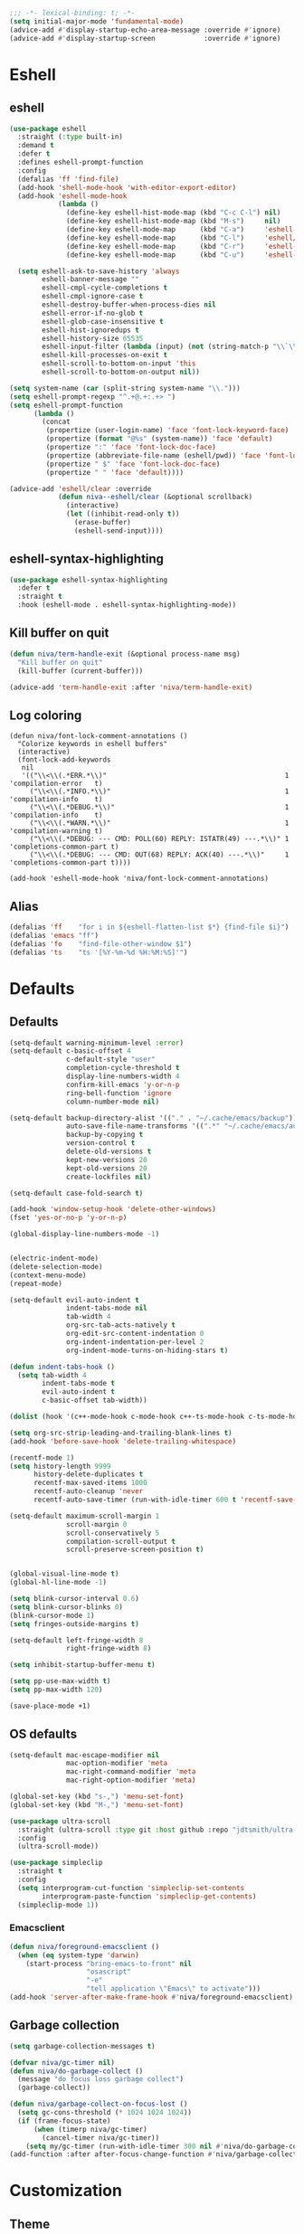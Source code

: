 #+PROPERTY: header-args:emacs-lisp :comments link :tangle ~/.config/emacs/config.el :results silent
#+OPTIONS:  toc:2
#+STARTUP:  overview noindent


#+begin_src emacs-lisp  :comments no
;;; -*- lexical-binding: t; -*-
(setq initial-major-mode 'fundamental-mode)
(advice-add #'display-startup-echo-area-message :override #'ignore)
(advice-add #'display-startup-screen            :override #'ignore)
#+end_src

* Eshell
** eshell
#+begin_src emacs-lisp
(use-package eshell
  :straight (:type built-in)
  :demand t
  :defer t
  :defines eshell-prompt-function
  :config
  (defalias 'ff 'find-file)
  (add-hook 'shell-mode-hook 'with-editor-export-editor)
  (add-hook 'eshell-mode-hook
            (lambda ()
              (define-key eshell-hist-mode-map (kbd "C-c C-l") nil)
              (define-key eshell-hist-mode-map (kbd "M-s")     nil)
              (define-key eshell-mode-map      (kbd "C-a")     'eshell-bol)
              (define-key eshell-mode-map      (kbd "C-l")     'eshell/clear)
              (define-key eshell-mode-map      (kbd "C-r")     'eshell-isearch-backward)
              (define-key eshell-mode-map      (kbd "C-u")     'eshell-kill-input)))

  (setq eshell-ask-to-save-history 'always
        eshell-banner-message ""
        eshell-cmpl-cycle-completions t
        eshell-cmpl-ignore-case t
        eshell-destroy-buffer-when-process-dies nil
        eshell-error-if-no-glob t
        eshell-glob-case-insensitive t
        eshell-hist-ignoredups t
        eshell-history-size 65535
        eshell-input-filter (lambda (input) (not (string-match-p "\\`\\s-+" input)))
        eshell-kill-processes-on-exit t
        eshell-scroll-to-bottom-on-input 'this
        eshell-scroll-to-bottom-on-output nil))

(setq system-name (car (split-string system-name "\\.")))
(setq eshell-prompt-regexp "^.+@.+:.+> ")
(setq eshell-prompt-function
      (lambda ()
        (concat
         (propertize (user-login-name) 'face 'font-lock-keyword-face)
         (propertize (format "@%s" (system-name)) 'face 'default)
         (propertize ":" 'face 'font-lock-doc-face)
         (propertize (abbreviate-file-name (eshell/pwd)) 'face 'font-lock-type-face)
         (propertize " $" 'face 'font-lock-doc-face)
         (propertize " " 'face 'default))))

(advice-add 'eshell/clear :override
            (defun niva--eshell/clear (&optional scrollback)
              (interactive)
              (let ((inhibit-read-only t))
                (erase-buffer)
                (eshell-send-input))))
#+end_src

** eshell-syntax-highlighting
#+begin_src emacs-lisp
(use-package eshell-syntax-highlighting
  :defer t
  :straight t
  :hook (eshell-mode . eshell-syntax-highlighting-mode))
#+end_src

** Kill buffer on quit
#+begin_src emacs-lisp
(defun niva/term-handle-exit (&optional process-name msg)
  "Kill buffer on quit"
  (kill-buffer (current-buffer)))

(advice-add 'term-handle-exit :after 'niva/term-handle-exit)
#+end_src

** Log coloring
#+begin_src disabled
(defun niva/font-lock-comment-annotations ()
  "Colorize keywords in eshell buffers"
  (interactive)
  (font-lock-add-keywords
   nil
   '(("\\<\\(.*ERR.*\\)"                                            1 'compilation-error   t)
     ("\\<\\(.*INFO.*\\)"                                           1 'compilation-info    t)
     ("\\<\\(.*DEBUG.*\\)"                                          1 'compilation-info    t)
     ("\\<\\(.*WARN.*\\)"                                           1 'compilation-warning t)
     ("\\<\\(.*DEBUG: --- CMD: POLL(60) REPLY: ISTATR(49) ---.*\\)" 1 'completions-common-part t)
     ("\\<\\(.*DEBUG: --- CMD: OUT(68) REPLY: ACK(40) ---.*\\)"     1 'completions-common-part t))))

(add-hook 'eshell-mode-hook 'niva/font-lock-comment-annotations)
#+end_src

** Alias
#+begin_src emacs-lisp
(defalias 'ff    "for i in ${eshell-flatten-list $*} {find-file $i}")
(defalias 'emacs "ff")
(defalias 'fo    "find-file-other-window $1")
(defalias 'ts    "ts '[%Y-%m-%d %H:%M:%S]'")
#+end_src

* Defaults
** Defaults
#+begin_src emacs-lisp
(setq-default warning-minimum-level :error)
(setq-default c-basic-offset 4
              c-default-style "user"
              completion-cycle-threshold t
              display-line-numbers-width 4
              confirm-kill-emacs 'y-or-n-p
              ring-bell-function 'ignore
              column-number-mode nil)

(setq-default backup-directory-alist '(("." . "~/.cache/emacs/backup"))
              auto-save-file-name-transforms '((".*" "~/.cache/emacs/auto-save/" t))
              backup-by-copying t
              version-control t
              delete-old-versions t
              kept-new-versions 20
              kept-old-versions 20
              create-lockfiles nil)

(setq-default case-fold-search t)

(add-hook 'window-setup-hook 'delete-other-windows)
(fset 'yes-or-no-p 'y-or-n-p)

(global-display-line-numbers-mode -1)


(electric-indent-mode)
(delete-selection-mode)
(context-menu-mode)
(repeat-mode)

(setq-default evil-auto-indent t
              indent-tabs-mode nil
              tab-width 4
              org-src-tab-acts-natively t
              org-edit-src-content-indentation 0
              org-indent-indentation-per-level 2
              org-indent-mode-turns-on-hiding-stars t)

(defun indent-tabs-hook ()
  (setq tab-width 4
        indent-tabs-mode t
        evil-auto-indent t
        c-basic-offset tab-width))

(dolist (hook '(c++-mode-hook c-mode-hook c++-ts-mode-hook c-ts-mode-hook cmake-ts-mode-hook)) (add-hook hook 'indent-tabs-hook))

(setq org-src-strip-leading-and-trailing-blank-lines t)
(add-hook 'before-save-hook 'delete-trailing-whitespace)

(recentf-mode 1)
(setq history-length 9999
      history-delete-duplicates t
      recentf-max-saved-items 1000
      recentf-auto-cleanup 'never
      recentf-auto-save-timer (run-with-idle-timer 600 t 'recentf-save-list))

(setq-default maximum-scroll-margin 1
              scroll-margin 0
              scroll-conservatively 5
              compilation-scroll-output t
              scroll-preserve-screen-position t)


(global-visual-line-mode t)
(global-hl-line-mode -1)

(setq blink-cursor-interval 0.6)
(setq blink-cursor-blinks 0)
(blink-cursor-mode 1)
(setq fringes-outside-margins t)

(setq-default left-fringe-width 8
              right-fringe-width 8)

(setq inhibit-startup-buffer-menu t)

(setq pp-use-max-width t)
(setq pp-max-width 120)

(save-place-mode +1)
#+end_src

** OS defaults
#+begin_src emacs-lisp
(setq-default mac-escape-modifier nil
              mac-option-modifier 'meta
              mac-right-command-modifier 'meta
              mac-right-option-modifier 'meta)

(global-set-key (kbd "s-,") 'menu-set-font)
(global-set-key (kbd "M-,") 'menu-set-font)
#+end_src

#+begin_src emacs-lisp
(use-package ultra-scroll
  :straight (ultra-scroll :type git :host github :repo "jdtsmith/ultra-scroll")
  :config
  (ultra-scroll-mode))

(use-package simpleclip
  :straight t
  :config
  (setq interprogram-cut-function 'simpleclip-set-contents
        interprogram-paste-function 'simpleclip-get-contents)
  (simpleclip-mode 1))
#+end_src

*** Emacsclient
#+begin_src emacs-lisp
(defun niva/foreground-emacsclient ()
  (when (eq system-type 'darwin)
    (start-process "bring-emacs-to-front" nil
                   "osascript"
                   "-e"
                   "tell application \"Emacs\" to activate")))
(add-hook 'server-after-make-frame-hook #'niva/foreground-emacsclient)
#+end_src


** Garbage collection
#+begin_src emacs-lisp
(setq garbage-collection-messages t)

(defvar niva/gc-timer nil)
(defun niva/do-garbage-collect ()
  (message "do focus loss garbage collect")
  (garbage-collect))

(defun niva/garbage-collect-on-focus-lost ()
  (setq gc-cons-threshold (* 1024 1024 1024))
  (if (frame-focus-state)
      (when (timerp niva/gc-timer)
        (cancel-timer niva/gc-timer))
    (setq my/gc-timer (run-with-idle-timer 300 nil #'niva/do-garbage-collect))))
(add-function :after after-focus-change-function #'niva/garbage-collect-on-focus-lost)
#+end_src

* Customization
** Theme
#+begin_src emacs-lisp
(ignore-errors (niva/update-theme-faces))
#+end_src

** Colors
#+begin_src emacs-lisp
(require 'color-operations)
#+end_src

** GUI settings
** Display time
#+begin_src emacs-lisp
(setq-default display-time-format " %H:%M "
              display-time-interval 60
              display-time-default-load-average nil
              display-time-string-forms '((propertize (format-time-string display-time-format now) 'help-echo (format-time-string "%a %b %e, %Y" now)) " "))
(display-time-mode -1)
#+end_src

** Font
#+begin_src emacs-lisp
(defun niva/remove-font-weight ()
  "Set weights to regular on common faces"
  (interactive)
  (set-face-attribute 'bold               nil :weight 'unspecified)
  (set-face-attribute 'buffer-menu-buffer nil :weight 'unspecified)
  (set-face-attribute 'compilation-error  nil :weight 'unspecified)
  (set-face-attribute 'default            nil :weight 'unspecified)
  (set-face-attribute 'help-key-binding   nil :weight 'unspecified :family 'unspecified :box 'unspecified :inherit 'default)
  (set-face-attribute 'outline-1          nil :weight 'unspecified)
  (set-face-attribute 'outline-2          nil :weight 'unspecified)
  (set-face-attribute 'outline-3          nil :weight 'unspecified)
  (set-face-attribute 'tooltip            nil :inherit 'default))
(set-face-attribute 'fixed-pitch nil :family 'unspecified)
#+end_src

** solaire-mode
#+begin_src emacs-lisp
(use-package solaire-mode
  :straight t
  :config
  (solaire-global-mode t))
;; (setq solaire-global-mode-hook nil)

;; (add-hook 'compilation-mode-hook (lambda () (solaire-mode t) (solaire-mode-reset)))
;; (add-hook 'eshell-mode-hook      (lambda () (solaire-mode t) (solaire-mode-reset)))
;; (add-hook 'gptel-mode-hook       (lambda () (solaire-mode t) (solaire-mode-reset)))
;; (add-hook 'read-only-mode-hook   (lambda () (solaire-mode t) (solaire-mode-reset)))
#+end_src

* Window management
** help-window-select
Always move cursor to help window.
#+begin_src emacs-lisp
(setq help-window-select t)
#+end_src

** winner-mode
#+begin_src emacs-lisp
(winner-mode 1)
#+end_src

** tab-bar-echo-area
#+begin_src emacs-lisp
(use-package tab-bar-echo-area
  :straight t
  :custom
  (tab-bar-show nil)
  :config
  (tab-bar-echo-area-mode 1))
#+end_src

** frame-decorations
#+begin_src emacs-lisp

(defun niva/toggle-internal-border-width (&optional frame)
  (interactive)
  (let* ((frame (or frame (selected-frame)))
         (now   (frame-parameter frame 'internal-border-width)))
    (set-frame-parameter frame 'internal-border-width
                         (if (= now 45) 5 45))))

(defun niva/toggle-frame-decorations (&optional frame)
  (interactive)
  (let* ((frame (or frame (selected-frame)))
         (now   (frame-parameter frame 'undecorated)))
    (set-frame-parameter frame 'undecorated (not now))))

(global-set-key (kbd "C-c <backspace>") 'niva/toggle-internal-border-width)
#+end_src

** Popper
#+begin_src emacs-lisp
(use-package popper
  :straight t
  :ensure t
  :bind (:map popper-mode-map
              ("C-<TAB>"   . popper-cycle)
              ("C-c <TAB>"   . popper-toggle))
  :hook (prog-mode . popper-mode)

  :init
  (setq popper-reference-buffers
        '("Output\\*$" "\\*Pp Eval Output\\*$"
          "\\*Compile-Log\\*"
          ;; compilation-mode
          "^\\*eldoc.*\\*.*$" eldoc-mode
          "\\*Flycheck errors\\*$" " \\*Flycheck checker\\*$"
          ;; "\\*ChatGPT\\*$"
          ;; "\\*gptel\\*$" gptel-mode
          ))

  :config
  (popper-echo-mode +1)
  (popper-mode +1)

  ;; HACK: close popper window with `C-g'
  (defun +popper-close-window-hack (&rest _)
    "Close popper window via `C-g'."
    (when (and (called-interactively-p 'interactive)
               (not (region-active-p))
               popper-open-popup-alist)
      (let ((window (caar popper-open-popup-alist)))
        (when (window-live-p window)
          (delete-window window)))))
  (advice-add #'keyboard-quit :before #'+popper-close-window-hack))
#+end_src

* Controls
** Evil mode
*** evil-mode
#+begin_src emacs-lisp
(global-set-key (kbd "<escape>") nil)
(when niva-enable-evil-mode
  (use-package evil
    :straight t
    :custom
    (evil-want-integration t)
    (evil-want-keybinding nil)
    (evil-vsplit-window-right t)
    (evil-split-window-below t)
    (evil-want-C-u-scroll t)
    (evil-undo-system 'undo-fu)
    (evil-scroll-count 8)
    (evil-respect-visual-line-mode t)
    (evil-mode-line-format nil)
    (evil-search-module 'evil-search)
    :init
    (evil-mode))

  (with-eval-after-load 'evil-maps
    (define-key evil-motion-state-map (kbd "RET") nil)))
#+end_src

*** general
#+begin_src emacs-lisp
(when niva-enable-evil-mode
  (use-package general
    :straight t
    :config (general-evil-setup t)))
#+end_src

*** Evil collection
#+begin_src emacs-lisp
(when niva-enable-evil-mode
  (use-package evil-collection
    :after evil
    :straight t
    :diminish evil-collection-unimpaired-mode
    :delight
    :custom
    (evil-collection-setup-minibuffer t)
    :config
    (setq evil-collection-mode-list
      (remove 'xwidgets evil-collection-mode-list))
    (evil-collection-init)
    (evil-set-initial-state 'dired-mode 'normal)))
#+end_src

** savehist
#+begin_src emacs-lisp
(use-package savehist
  :straight t
  :init
  (savehist-mode))
#+end_src

** Window management
*** transpose-frame
#+begin_src emacs-lisp
(use-package transpose-frame :straight t)
#+end_src

** Keybindings
*** -

#+begin_src emacs-lisp
(use-package bind-key :straight t)
#+end_src

#+begin_src emacs-lisp
(global-set-key                    (kbd "C-j")  nil)
(global-set-key                    (kbd "<f1>") nil)
(global-set-key                    (kbd "<f2>") nil)
(global-set-key                    (kbd "<f3>") nil)
(global-set-key                    (kbd "<f4>") nil)
(global-set-key (kbd "€")          (kbd "$"))
(global-set-key (kbd "s-n")        (kbd "M-n"))
(global-set-key (kbd "s-p")        (kbd "M-p"))
(global-set-key (kbd "s-f")        (kbd "M-f"))
(global-set-key (kbd "s-b")        (kbd "M-b"))
(global-set-key (kbd "s-m")        nil)
(global-set-key (kbd "s-s")        nil)
(global-set-key (kbd "s-q")        nil)
(global-set-key (kbd "C-x b")      'consult-buffer)
(global-set-key (kbd "C-x C-b")    'consult-buffer)
(global-set-key (kbd "s-q")        'save-buffers-kill-terminal)
(global-set-key (kbd "s-<return>") 'toggle-frame-fullscreen)
(global-set-key (kbd "s-t")        'tab-new)
(global-set-key (kbd "s-w")        'delete-frame)
(global-set-key (kbd "s-z")        nil)
(global-set-key (kbd "C-c bbl")    'niva/toggle-bing-bong-light)
(global-set-key (kbd "C-c bbd")    'niva/toggle-bing-bong-dark)
(global-set-key (kbd "C-c ct")     'consult-theme)

(defun niva/new-untitled-frame ()
  (interactive)
  (let* ((buf   (generate-new-buffer "untitled"))
         (frame (make-frame)))
    (select-frame-set-input-focus frame)
    (set-window-buffer (frame-root-window frame) buf)
    (with-current-buffer buf
      (fundamental-mode)
      (setq buffer-offer-save t))))

(global-set-key (kbd "s-n") #'niva/new-untitled-frame)

(defun niva/kill-untitled-buffers ()
  (interactive)
  (dolist (buf (buffer-list))
    (when (string-match-p "\\`untitled" (buffer-name buf))
      (kill-buffer buf))))

(unless niva-enable-evil-mode
  (global-set-key (kbd "<escape>") nil))

(with-eval-after-load 'evil-maps
  (define-key evil-normal-state-map (kbd "C-<return>") 'eldoc-doc-buffer)
  (define-key evil-normal-state-map (kbd "C-x k")      'kill-current-buffer)
  (define-key evil-normal-state-map (kbd "C-x K")      'kill-buffer)
  (define-key evil-normal-state-map (kbd "C-w C-x")    'delete-window)
  (define-key evil-normal-state-map (kbd "s-e")        'eshell)
  (define-key evil-normal-state-map (kbd "M-e")        'eshell)
  (define-key evil-normal-state-map (kbd "C-n")        'next-line)
  (define-key evil-normal-state-map (kbd "C-p")        'previous-line)
  (define-key evil-insert-state-map (kbd "C-n")        'nil)
  (define-key evil-insert-state-map (kbd "C-p")        'nil)
  (define-key evil-motion-state-map (kbd "RET")        nil)
  (define-key evil-normal-state-map (kbd "C-p")        'previous-line)
  (define-key evil-insert-state-map (kbd "C-n")        'nil)
  (define-key evil-normal-state-map (kbd "C-.")        'nil)
  (define-key evil-normal-state-map (kbd "C-w n")      'tab-next)
  (define-key evil-normal-state-map (kbd "C-w c")      'tab-new)
  (define-key evil-normal-state-map (kbd "C-<tab>")    'tab-next)
  (define-key evil-normal-state-map (kbd "C-S-<tab>")  'tab-previous)
  (define-key evil-normal-state-map (kbd "C-w SPC")    'transpose-frame)
  (define-key evil-normal-state-map (kbd "C-w H")      'buf-move-left)
  (define-key evil-normal-state-map (kbd "C-w J")      'buf-move-down)
  (define-key evil-normal-state-map (kbd "C-w K")      'buf-move-up)
  (define-key evil-normal-state-map (kbd "C-w L")      'buf-move-right)
  (define-key evil-normal-state-map (kbd "M-<")        'ns-next-frame)
  (define-key evil-normal-state-map (kbd "M->")        'ns-prev-frame)
  (define-key evil-normal-state-map (kbd "s-<")        'ns-next-frame)
  (define-key evil-normal-state-map (kbd "s->")        'ns-prev-frame))

  ;; (define-key evil-normal-state-map (kbd "C-w <SPC>")  (lambda () (interactive) (message "Warning! Use C-x w t")))
  ;; (define-key evil-normal-state-map (kbd "C-w h")      (lambda () (interactive) (message "Warning! Use C-x o")))
  ;; (define-key evil-normal-state-map (kbd "C-w j")      (lambda () (interactive) (message "Warning! Use C-x o")))
  ;; (define-key evil-normal-state-map (kbd "C-w k")      (lambda () (interactive) (message "Warning! Use C-x o")))
  ;; (define-key evil-normal-state-map (kbd "C-w l")      (lambda () (interactive) (message "Warning! Use C-x o")))
#+end_src

*** Project
Don't prompt project switch action
#+begin_src emacs-lisp
(setq project-switch-commands 'project-find-file)
#+end_src

** which-key
#+begin_src emacs-lisp
(use-package which-key
  :straight t
  :diminish
  :custom
  (which-key-popup-type 'side-window)
  (which-key-idle-delay 1.5)
  :config
  (which-key-mode)

(when niva-enable-evil-mode
  (nvmap :keymaps 'override :prefix "SPC"
    "SPC"   '(execute-extended-command          :which-key "M-x")
    "B"     '(consult-buffer-other-window       :which-key "consult-buffer-other-window")
    "b"     '(consult-buffer                    :which-key "consult-buffer")
    "c C"   '(recompile                         :which-key "recompile")
    "c a"   '(eglot-code-actions                :which-key "eglot-code-actions")
    "c c"   '(project-compile                   :which-key "project-compile")
    "c e"   '(consult-compile-error             :which-key "consult-compile-error")
    "c T"   '(niva/run-test-command             :which-key "niva/run-test-command")
    "p d"   '(project-dired                     :which-key "project-dired")
    "d d"   '(dired                             :which-key "dired")
    "d l"   '(devdocs-lookup                    :which-key "devdocs-lookup")
    "d r"   '(niva/deobfuscate-region           :which-key "niva/deobfuscate-region")
    "d u"   '(magit-diff-unstaged               :which-key "magit-diff-unstaged")
    "e r"   '(eval-region                       :which-key "eval-region")
    "e i"   '(eglot-inlay-hints-mode            :which-key "eglot-inlay-hints-mode")
    "f f"   '(find-file                         :which-key "find-file")
    "f m"   '(consult-flymake                   :which-key "consult-flymake")
    "h p"   '(ff-get-other-file                 :which-key "ff-get-other-file")
    "h g"   '(niva-guards                       :which-key "niva-guards")
    "h h"   '(consult-history                   :which-key "consult-history")
    "i m"   '(consult-imenu-multi               :which-key "consult-imenu")
    "L n"   '(global-display-line-numbers-mode  :which-key "global-display-line-numbers-mode")
    "l n"   '(display-line-numbers-mode         :which-key "display-line-numbers-mode")
    "o r"   '(niva/obfuscate-region             :which-key "niva/obfuscate-region")
    "p e"   '(profiler-stop                     :which-key "profiler-stop")
    "p f"   '(project-find-file                 :which-key "project-find-file")
    "p p"   '(project-switch-project            :which-key "project-switch-project")
    "p r"   '(profiler-report                   :which-key "profiler-report")
    "p s"   '(profiler-start                    :which-key "profiler-start")
    "r o"   '(read-only-mode                    :which-key "read-only-mode")
    "s h"   '(git-gutter:stage-hunk             :which-key "git-gutter:stage-hunk")
    "t r"   '(treemacs                          :which-key "treemacs")
    "t t"   '(toggle-truncate-lines             :which-key "Toggle truncate lines")
    "w U"   '(winner-redo                       :which-key "winner-redo")
    "w u"   '(winner-undo                       :which-key "winner-undo")
    "p b"   '(consult-project-buffer            :which-key "project-list-buffers")

    "gpt"   '(niva/gptel-common-buffer          :which-key "niva/gptel-common-buffer")
    "cmd"   '(project-async-shell-command       :which-key "project-async-shell-command")
    "elf"   '(elfeed                            :which-key "elfeed")
    "eww"   '(eww                               :which-key "eww")
    "rec"   '(consult-recent-file               :which-key "consult-recent-file")
    "rip"   '(niva/consult-ripgrep-in-directory :which-key "niva/consult-ripgrep-in-directory")
    "cir"   '(circe                             :which-key "circe")
    "ir"    '(niva/switch-irc-buffers           :which-key "niva/switch-irc-buffers")
    "SCR"   '(scratch-buffer                    :which-key "scratch-buffer")
    "tsfll" '(niva/prompt-treesit-level         :which-key "niva/prompt-treesit-level"))))

(global-set-key (kbd "C-c Ln")     'global-display-line-numbers-mode)
(global-set-key (kbd "C-c ln")     'display-line-numbers-mode)
(global-set-key (kbd "C-c early")  (lambda () (interactive) (find-file "~/.config/emacs/early-init.el")))
(global-set-key (kbd "C-c scr")    (lambda () (interactive) (find-file "~/dev/stuff/persist-scratch.org")))
(global-set-key (kbd "C-c conf")   (lambda () (interactive) (find-file "~/.config/emacs/config.org")))
(global-set-key (kbd "C-c local")   (lambda () (interactive) (find-file "~/.config/emacs/local-env.el")))
(global-set-key (kbd "C-c ff")     'find-file)
(global-set-key (kbd "C-c elf")    'elfeed)
(global-set-key (kbd "C-c cc")     'project-compile)

(global-set-key (kbd "C-c c a")   (lambda () (interactive)
                                    (when (eglot-managed-p)
                                      (call-interactively #'eglot-code-actions))))
#+end_src

** Undo
*** undo-fu
#+begin_src emacs-lisp
(use-package undo-fu
  :straight t
  :custom
  (undo-fu-allow-undo-in-region t)
  :config
  (global-set-key (kbd "s-z")  'undo-fu-only-undo)
  (global-set-key (kbd "s-Z")  'undo-fu-only-redo)
  (with-eval-after-load 'evil-maps
    (define-key evil-normal-state-map (kbd "u") 'undo-fu-only-undo)
    (define-key evil-normal-state-map (kbd "U") 'undo-fu-only-redo)))
#+end_src

*** undo-fu-session
#+begin_src emacs-lisp
(use-package undo-fu-session
  :straight t
  :custom
  (undo-fu-session-incompatible-files '(".cache/*" "/COMMIT_EDITMSG\\'" "/git-rebase-todo\\'"))
  :config
  (global-undo-fu-session-mode))
#+end_src

*** vundo
#+begin_src emacs-lisp
(use-package vundo
  :straight t
  :defer t
  :custom
  (vundo-glyph-alist vundo-unicode-symbols)
  (vundo-window-max-height 5)
  (vundo-compact-display t))
#+end_src

** buffer-move
#+begin_src emacs-lisp
(use-package buffer-move :straight t)
#+end_src

** Hydra

#+begin_src emacs-lisp
(use-package hydra
  :straight t
  :custom
  (hydra-is-helpful t)
  :config
  (defhydra hydra-win-resize (:prefix "C-c C-w")
    "Resize window"
    ("C-j" (lambda () (interactive) (shrink-window 4)) "↓ shrink")
    ("C-k" (lambda () (interactive) (enlarge-window 4)) "↑ enlarge")
    ("C-h" (lambda () (interactive) (shrink-window-horizontally 8)) "← shrink")
    ("C-l" (lambda () (interactive) (enlarge-window-horizontally 8)) "→ enlarge")
    ("h" windmove-left     "← move"    :exit t)
    ("j" windmove-down     "↓ move"    :exit t)
    ("k" windmove-up       "↑ move"    :exit t)
    ("l" windmove-right    "→ move"    :exit t)
    ;; ("h" (lambda () (message "use C-x o")) "← move"    :exit t)
    ;; ("j" (lambda () (message "use C-x o")) "↓ move"    :exit t)
    ;; ("k" (lambda () (message "use C-x o")) "↑ move"    :exit t)
    ;; ("l" (lambda () (message "use C-x o")) "→ move"    :exit t)
    ("H" buf-move-left     "← swap"    :exit t)
    ("J" buf-move-down     "↓ swap"    :exit t)
    ("K" buf-move-up       "↑ swap"    :exit t)
    ("L" buf-move-right    "→ swap"    :exit t)
    ("SPC" transpose-frame "transpose" :exit t))
  (bind-key* "C-c C-w" #'hydra-win-resize/body)

  (with-eval-after-load 'org
    (define-key org-mode-map (kbd "C-c C-w") nil))

  (with-eval-after-load 'evil-maps
    (setq hydra-is-helpful nil)
    (defhydra hydra-win-resize (evil-normal-state-map "C-w")
      "Resize window"
      ("C-j" (lambda () (interactive) (evil-window-decrease-height 4)))
      ("C-k" (lambda () (interactive) (evil-window-increase-height 4)))
      ("C-h" (lambda () (interactive) (evil-window-decrease-width 8)))
      ("C-l" (lambda () (interactive) (evil-window-increase-width 8)))))

  (with-eval-after-load 'evil-maps
    (with-eval-after-load 'magit
      (setq hydra-is-helpful nil)
      (defhydra hydra-win-resize (magit-file-section-map "C-w")
        "Resize window"
        ("C-j" (lambda () (interactive) (evil-window-decrease-height 4)))
        ("C-k" (lambda () (interactive) (evil-window-increase-height 4)))
        ("C-h" (lambda () (interactive) (evil-window-decrease-width 8)))
        ("C-l" (lambda () (interactive) (evil-window-increase-width 8)))))))

#+end_src

** imenu
#+begin_src emacs-lisp
(use-package imenu
  :straight (:type built-in)
  :defer t
  :custom
  (org-imenu-depth 8))
#+end_src

** zoom
#+begin_src emacs-lisp
(global-set-key (kbd "s-O") 'global-text-scale-adjust)
#+end_src

** embark
#+begin_src emacs-lisp
(use-package embark
  :straight t
  :bind (("C-." . embark-act)
         ("M-." . embark-dwim)
         :map minibuffer-local-map
         ("C-d" . embark-act)
         :map embark-region-map
         ("D" . denote-region)))

(use-package embark-consult
  :straight t
  :hook
  (embark-collect-mode . consult-preview-at-point-mode))
#+end_src

* Completion
** Vertico
#+begin_src emacs-lisp
(use-package vertico
  :straight t
  :custom
  (vertico-count 10)
  (vertico-resize t)
  (vertico-cycle t))

(use-package vertico-multiform
  :straight nil
  :load-path "straight/repos/vertico/extensions"
  :after vertico
  :config
  (setq-default vertico-sort-function #'vertico-sort-history-alpha
                vertico-multiform-commands
                '((consult-theme (vertico-sort-function . vertico-sort-alpha))))

  (vertico-mode)
  (vertico-multiform-mode))

(use-package vertico-mouse
  :straight nil
  :load-path "straight/repos/vertico/extensions"
  :after vertico
  :config
  (vertico-mouse-mode +1))
#+end_src

** Consult
#+begin_src emacs-lisp
(use-package consult
  :straight t
  :bind (("C-s"   . consult-line)
         ("C-M-l" . consult-focus-lines)
         ("C-x b" . consult-buffer)
         ("C-x 4 b" . consult-buffer-other-window)
         ("M-y"   . consult-yank-pop))
  :config
  (setq consult-preview-key '(:debounce 0.5 any))

  (consult-customize
   consult--source-buffer
   consult--source-hidden-buffer
   consult--source-project-buffer
   consult-line
   :preview-key 'any)

  (consult-customize
   consult--source-recent-file
   ;; consult--source-project-file
   consult--source-bookmark
   :preview-key '("M-." "C-SPC" :debounce 0.2 any))

  (consult-customize
   consult-theme
   :preview-key '("M-." "C-SPC" :debounce 0.3 any))

  (consult-customize
   consult-ripgrep
   :preview-key '("M-." "C-SPC" :debounce 0 any))

  (setq consult-ripgrep-args "rg \
            --null \
            --line-buffered \
            --color=never \
            --max-columns=1000 \
            --path-separator / \
            --smart-case \
            --no-heading \
            --with-filename \
            --line-number \
            --hidden \
            --follow \
            --glob \"!.git/*\"")

  (setq consult-preview-max-count 50)

  (defun niva/consult-ripgrep-in-directory ()
    (interactive)
    (let ((directory-to-search (read-directory-name "Search in directory: " nil nil t)))
      (consult-ripgrep (expand-file-name "." directory-to-search))))

  (global-set-key (kbd "C-s") 'consult-line)
  (global-set-key (kbd "C-c s") 'consult-line-multi))
#+end_src

** Marginalia
#+begin_src emacs-lisp
(use-package marginalia
  :straight t
  :init
  (marginalia-mode))
#+end_src

** Yasnippet
#+begin_src emacs-lisp
(with-eval-after-load 'org
  (require 'org-tempo)
  (add-to-list 'org-modules 'org-tempo t))
(use-package yasnippet-snippets :straight t :defer t)

(use-package yasnippet
  :straight t
  :defer t
  :diminish yas-minor-mode
  :config (yas-global-mode 1))
#+end_src

** Corfu
#+begin_src emacs-lisp
(use-package corfu
  :straight t
  :hook (prog-mode . corfu-mode)
  :config
  (setq corfu-cycle t
        corfu-auto t
        corfu-echo-documentation t
        corfu-preselect 'prompt
        corfu-auto-prefix 2
        corfu-count 5
        corfu-bar-width 0.0)
  (corfu-popupinfo-mode))

(use-package orderless
  :straight t
  :init
  (setq completion-styles '(orderless basic)
        completion-category-defaults nil
        completion-category-overrides '((file (styles . (partial-completion))))))

(use-package cape
  :straight t
  :config
  (setq cape-elisp-symbol-wrapper nil
        cape-dabbrev-min-length 4)
  (add-to-list 'completion-at-point-functions #'cape-dabbrev)
  (add-to-list 'completion-at-point-functions #'cape-file)
  (add-to-list 'completion-at-point-functions #'cape-elisp-block)
  (add-to-list 'completion-at-point-functions #'cape-elisp-symbol)
  (add-to-list 'completion-at-point-functions #'cape-keyword))

(use-package kind-icon
  :straight t
  :after corfu
  :defer t
  :config
  (setq kind-icon-use-icons t
        kind-icon-default-face 'corfu-default
        kind-icon-blend-background nil
        kind-icon-blend-frac 0.08
        kind-icon-default-style '(:padding -1 :stroke 0 :margin 0 :radius 0 :height 1.0 :scale 1.0)
        kind-icon-formatted 'variable)
  (add-to-list 'corfu-margin-formatters #'kind-icon-margin-formatter))
#+end_src

* File management
** Dired
#+begin_src emacs-lisp
(use-package dired
  :straight (:type built-in)
  :defer t
  :config
  (setq-default insert-directory-program "gls"
                dired-use-ls-dired t
                dired-subtree-use-backgrounds nil
                dired-listing-switches "-alh --group-directories-first"
                dired-subtree-line-prefix "  "
                dired-kill-when-opening-new-dired-buffer t
                dired-subtree-line-prefix-face 'subtree))

(use-package dirtree
  :straight t
  :defer t)

(use-package dired-subtree
  :straight t
  :after dired
  :defer t
  :hook ((dired-mode . dired-hide-details-mode)
         (dired-mode . hl-line-mode))
  :bind
  (:map dired-mode-map
        ("<tab>" . dired-subtree-toggle)
        ("TAB" . dired-subtree-toggle)
        ("<backtab>" . dired-subtree-remove)
        ("S-TAB" . dired-subtree-remove)))

(use-package dired-collapse
  :straight t
  :after dired
  :defer t
  :init
  (with-eval-after-load 'evil-maps
    (evil-define-key 'normal dired-mode-map (kbd "H") 'dired-up-directory)
    (evil-define-key 'normal dired-mode-map (kbd "L") 'dired-find-file))
  (add-hook 'dired-mode-hook 'dired-collapse-mode))

(use-package async
  :straight t
  :defer t
  :config
  (autoload 'dired-async-mode "dired-async.el" nil t)
  (dired-async-mode 1))

(use-package dired-toggle
  :straight t
  :after dired
  :defer t
  :bind (("C-c t" . #'dired-toggle)
         :map dired-mode-map
         ("q" . #'dired-toggle-quit)
         ([remap dired-find-file] . #'dired-toggle-find-file)
         ([remap dired-up-directory] . #'dired-toggle-up-directory)
         ("C-c C-u" . #'dired-toggle-up-directory))
  :config
  (setq dired-toggle-window-size 32)
  (setq dired-toggle-window-side 'left)

  (with-eval-after-load 'evil (evil-define-key 'normal dired-mode-map (kbd "q") #'dired-toggle-quit))

  (add-hook 'dired-toggle-mode-hook
            (lambda () (interactive)
              ;; (variable-pitch-mode 1)
              (visual-line-mode -1)
              (setq-local visual-line-fringe-indicators '(nil right-curly-arrow))
              (setq-local word-wrap nil))))

(use-package dired-hacks
  :straight t
  :defer t)
#+end_src


** treemacs
#+begin_src emacs-lisp
(use-package treemacs
  :straight t
  :defer t
  :config
  (setq treemacs-no-png-images nil
        treemacs-file-follow-delay 0.03
        treemacs--icon-size 16
        )
  (set-face-attribute 'treemacs-root-face nil :height 'unspecified :weight 'unspecified)
  (treemacs-hide-gitignored-files-mode nil))
#+end_src

* Development
** C++
*** Other file
#+begin_src emacs-lisp
(setq cc-other-file-alist
      '(("\\.h\\'" (".cpp" ".c"))
        ("\\.hpp\\'" (".cpp" ".tpp"))
        ("\\.c\\'" (".h"))
        ("\\.cpp\\'" (".h" ".hpp" ".tpp"))
        ("\\.tpp\\'" (".hpp" ".cpp"))))
#+end_src

*** Mode extension
#+begin_src emacs-lisp
(dolist (pair '(("\\.tpp\\'" . c++-mode)
                ("\\.kts\\'" . java-mode)))
  (push pair auto-mode-alist))
#+end_src

*** Header guards
#+begin_src emacs-lisp
(require 'niva-guards)
(global-set-key (kbd "C-c h g") 'niva-guards)
#+end_src

** Python
*** Editing
#+begin_src emacs-lisp
(setq-default python-indent-block-paren-deeper t)
(setq-default python-indent-guess-indent-offset nil)
(setq-default python-indent-guess-indent-offset-verbose nil)
(setq-default python-indent-offset 4)
#+end_src

*** zmq
#+begin_src emacs-lisp
(use-package zmq
  :straight (zmq :host github :repo "nnicandro/emacs-zmq"))
#+end_src
*** jupyter
#+begin_src emacs-lisp
(use-package jupyter
  :straight (jupyter :type git :host github :repo "emacs-jupyter/jupyter")
  :defer t
  :bind ("C-c j p" . tempo-template-org-src-jupyter-:session-py))
;; Copied from nowislewis/nowisemacs
(with-eval-after-load 'org
  (defun my/org-babel-execute-src-block (&optional _arg info _params)
    "Load language if needed"
    (let* ((lang (nth 0 info))
           (sym (cond ((member (downcase lang) '("c" "cpp" "c++")) 'C)
                      ((member (downcase lang) '("jupyter-python")) 'jupyter)
                      ((member (downcase lang) '("sh" "bash" "zsh")) 'shell)
                      (t (intern lang))))
           (backup-languages org-babel-load-languages))
      (unless (assoc sym backup-languages)
        (condition-case err
            (progn
              (org-babel-do-load-languages 'org-babel-load-languages (list (cons sym t)))
              (setq-default org-babel-load-languages (append (list (cons sym t)) backup-languages)))
          (file-missing
           (setq-default org-babel-load-languages backup-languages)
           err)))))
  (advice-add 'org-babel-execute-src-block :before #'my/org-babel-execute-src-block )

  (setq org-babel-default-header-args:jupyter '((:kernel . "python") (:async . "yes")))
  (add-to-list 'org-src-lang-modes '("jupyter" . python))
(setq-default org-confirm-babel-evaluate nil))
#+end_src

#+begin_src emacs-lisp
(use-package pyenv :straight t :defer t)
#+end_src

** Eldoc
#+begin_src emacs-lisp
(setq resize-mini-windows nil
      max-mini-window-height 2)

(use-package eldoc
  :straight (:type built-in)
  :defer t
  :diminish
  :config
  ;; (setq max-mini-window-height 1.0)
  ;; (setq eldoc-echo-area-use-multiline-p 'truncate-sym-name-if-fit)
  (setq-default eldoc-idle-delay 0.2
                ;; eldoc-echo-area-use-multiline-p t
                eldoc-echo-area-prefer-doc-buffer t
                eldoc-documentation-strategy #'eldoc-documentation-compose-eagerly)

  (diminish 'eldoc-mode))
(diminish 'abbrev-mode)
#+end_src

** Language server
*** Eglot
#+begin_src emacs-lisp
(run-with-idle-timer 10 nil (lambda () (require 'eglot)))
(use-package eglot
  :straight (:type built-in)
  :defer t
  :hook ((c-mode          . eglot-ensure)
         (c++-mode        . eglot-ensure)
         (c-ts-mode       . eglot-ensure)
         (c++-ts-mode     . eglot-ensure)
         (python-mode     . eglot-ensure)
         (python-ts-mode  . eglot-ensure)
         (cmake-ts-mode   . eglot-ensure)
         (yaml-ts-mode    . eglot-ensure))

  :custom
  (eglot-sync-connect 0)
  (eglot-autoshutdown t)
  (eglot-sync-connect nil)
  ;; (eglot-events-buffer-size 0)
  ;; (eglot-extend-to-xref t)
  ;; (eglot-report-progress 'messages)
  (eglot-code-action-indications '(eldoc-hint))
  (eglot-code-action-indicator "?")
  ;; (setq-default eglot-send-changes-idle-time 5.0)
  :config
  (setq-default eglot-workspace-configuration
                '((:basedpyright . (:typeCheckingMode "recommended"
                                                      :analysis (:diagnosticSeverityOverrides
                                                                 (:reportUnusedCallResult "none")
                                                                 :inlayHints (:callArgumentNames :json-false))))))
  (fset #'jsonrpc--log-event #'ignore)

  (add-to-list 'eglot-server-programs '((c-mode c++-mode c++-ts-mode) .
                                        ("/opt/homebrew/opt/llvm/bin/clangd"
                                         "--query-driver=/Applications/ARM/bin/arm-none-eabi-g++"
                                         "--clang-tidy"
                                         ;; "--completion-style=detailed"
                                         "--completion-style=bundled"
                                         ;; "--pch-storage=memory"
                                         "--pch-storage=disk"
                                         "--header-insertion=never"
                                         ;; "--background-index-priority=background"
                                         "-j=8")))

  (add-to-list 'eglot-server-programs '((python-mode python-ts-mode)
                                        "basedpyright-langserver"
                                        "--stdio"))

  (add-to-list 'eglot-server-programs '((cmake-mode cmake-ts-mode)
                                        "neocmakelsp"
                                        "--stdio"))

  (add-to-list 'eglot-server-programs '((yaml-mode yaml-ts-mode)
                                        "yaml-language-server"
                                        "--stdio")))


(advice-add 'eglot--mode-line-format :override (lambda () ""))

(add-hook 'eglot-managed-mode-hook
          (lambda ()
            (kill-local-variable 'flymake-indicator-type)))

(with-eval-after-load 'eglot
  (add-hook 'eglot-managed-mode-hook (lambda () (eglot-inlay-hints-mode -1)))
  (set-face-attribute 'eglot-mode-line nil :inherit 'unspecified)

  (defun eglot--format-markup (markup)
    "Format MARKUP according to LSP's spec."
    (pcase-let ((`(,string ,mode)
                 (if (stringp markup) (list markup 'gfm-view-mode)
                   (list (plist-get markup :value)
                         (pcase (plist-get markup :kind)
                           ("markdown" 'gfm-view-mode)
                           ("plaintext" 'text-mode)
                           (_ major-mode))))))
      (with-temp-buffer
        (setq-local markdown-fontify-code-blocks-natively t)
        ;; >>> start of change >>>
        (setq string (replace-regexp-in-string "\n---" "  " string))
        ;; <<< end of change <<<
        (insert string)
        (let ((inhibit-message t)
              (message-log-max nil)
              match)
          (ignore-errors (delay-mode-hooks (funcall mode)))
          (font-lock-ensure)
          (goto-char (point-min))
          (let ((inhibit-read-only t))
            (when (fboundp 'text-property-search-forward)
              (while (setq match (text-property-search-forward 'invisible))
                (delete-region (prop-match-beginning match)
                               (prop-match-end match)))))
          (string-trim (buffer-string)))))))
#+end_src

#+begin_src emacs-lisp
(use-package eglot-booster
  :straight
  (eglot-booster :type git :host github :repo "jdtsmith/eglot-booster")
  :defer t
  :config (eglot-booster-mode))
#+end_src

#+begin_src emacs-lisp
(use-package eglot-inactive-regions
  :straight t
  :defer t
  :custom
  (eglot-inactive-regions-opacity 0.4)
  :config
  (eglot-inactive-regions-mode 1))
#+end_src

** Flymake
#+begin_src emacs-lisp
(use-package flymake
  :straight (:type built-in)
  :defer t
  :config
  (setq flymake-start-on-save-buffer t
        flymake-no-changes-timeout 0.2
        flymake-fringe-indicator-position nil
        flymake-indicator-type nil
        flymake-mode-line-lighter nil)

  (add-hook 'sh-mode-hook 'flymake-mode)
  (add-hook 'prog-mode-hook 'flymake-mode)
  (add-hook 'text-mode-hook 'flymake-mode)

  (global-set-key (kbd "C-c f m")   'consult-flymake))

(use-package flymake-cursor
  :straight t
  :defer t
  :config
  (setq-default flymake-cursor-number-of-errors-to-display 3))
#+end_src

** Tree-sitter
#+begin_src emacs-lisp
(use-package kotlin-ts-mode
  :straight t
  :defer t
  :after treesit)

(use-package treesit
  :straight (:type built-in)
  :ensure t
  :config
  (add-to-list 'treesit-extra-load-path "~/.cache/emacs/tree-sitter")
  (setq-default c-ts-mode-indent-offset   tab-width
                json-ts-mode-indent-offset 4
                treesit-language-source-alist '((bash         "https://github.com/tree-sitter/tree-sitter-bash")
                                                (c            "https://github.com/tree-sitter/tree-sitter-c")
                                                (cpp          "https://github.com/tree-sitter/tree-sitter-cpp")
                                                (cmake        "https://github.com/uyha/tree-sitter-cmake")
                                                (js           "https://github.com/tree-sitter/tree-sitter-javascript")
                                                (json         "https://github.com/tree-sitter/tree-sitter-json")
                                                (kotlin       "https://github.com/fwcd/tree-sitter-kotlin")
                                                (python       "https://github.com/tree-sitter/tree-sitter-python")
                                                (tsx          "https://github.com/tree-sitter/tree-sitter-typescript")
                                                (typescript   "https://github.com/tree-sitter/tree-sitter-typescript")
                                                (rust         "https://github.com/tree-sitter/tree-sitter-rust")
                                                (yaml         "https://github.com/ikatyang/tree-sitter-yaml")))

  (dolist (pair '(("\\.sh\\'"           . bash-ts-mode)
                  ("\\.c\\'"            . c-ts-mode)
                  ("\\.h\\'"            . c-ts-mode)
                  ("\\.cpp\\'"          . c++-ts-mode)
                  ("\\.hpp\\'"          . c++-ts-mode)
                  ("\\.tpp\\'"          . c++-ts-mode)
                  ("\\.java\\'"         . java-ts-mode)
                  ("\\.js\\'"           . js-ts-mode)
                  ("\\.kts\\'"          . kotlin-ts-mode)
                  ("\\.md\\'"           . json-ts-mode)
                  ("\\.json\\'"         . json-ts-mode)
                  ("\\.ts\\'"           . typescript-ts-mode)
                  ("\\.tsx\\'"          . tsx-ts-mode)
                  ("\\.cmake\\'"        . cmake-ts-mode)
                  ("\\.py\\'"           . python-ts-mode)
                  ("\\.rs\\'"           . rust-ts-mode)
                  ("\\.yaml\\'"         . yaml-ts-mode)
                  ("\\.clangd\\'"       . yaml-ts-mode)
                  ("\\.yml\\'"          . yaml-ts-mode)
                  ("\\.clang-format\\'" . yaml-ts-mode)
                  ("\\.clang-tidy\\'"   . yaml-ts-mode)))
    (push pair auto-mode-alist)))

(defun niva/prompt-treesit-level () (interactive)
       (setq treesit-font-lock-level (string-to-number (consult--prompt :prompt "treesit-font-lock-level: ")))
       (funcall major-mode))
#+end_src

** Formatting
*** Apheleia
#+begin_src emacs-lisp
(use-package apheleia
  :straight t
  :defer t
  :init
  (add-hook 'prog-mode-hook #'apheleia-mode)
  :config
  (setq-default apheleia-mode-lighter nil)

  (dolist (fmt '((ruff       . ("ruff" "format" "--silent" "-"))
                 (ruff-isort . ("ruff" "check" "--fix" "--select" "I" "-"))))
    (setf (alist-get (car fmt) apheleia-formatters) (cdr fmt)))

  (dolist (mode '((python-mode     . (ruff ruff-isort))
                  (python-ts-mode  . (ruff ruff-isort))
                  (sh-mode         . (shfmt))
                  (bash-ts-mode    . (shfmt))
                  (c++-mode        . (clang-format))
                  (c++-ts-mode     . (clang-format))
                  (cmake-mode      . (cmake-format))
                  (cmake-ts-mode   . (cmake-format))
                  (c-mode          . nil)
                  (c-ts-mode       . nil)))
    (setf (alist-get (car mode) apheleia-mode-alist) (cdr mode))))
#+end_src


*** Delete empty lines
#+begin_src emacs-lisp
(defun niva/delete-empty-lines-at-top ()
  "Delete topmost lines if they contain no characters"
  (interactive)
  (save-excursion
    (when (> (count-lines (point-min) (point-max)) 1)
      (goto-char (point-min))
      (while (and (looking-at "^$") (> (count-lines (point-min) (point-max)) 1))
        (message "Removing empty first line")
        (delete-region (point) (progn (forward-line 1) (point)))))))

(add-hook 'before-save-hook #'niva/delete-empty-lines-at-top)
#+end_src

** Version control
*** diff-hl
#+begin_src emacs-lisp
(defun niva/diff-hl-fix ()
   (interactive)
   (set-face-attribute 'diff-hl-change nil :inherit 'unspecified :background 'unspecified)
   (set-face-attribute 'diff-hl-insert nil :inherit 'unspecified :background 'unspecified)
   (set-face-attribute 'diff-hl-delete nil :inherit 'unspecified :background 'unspecified)
   )

(use-package diff-hl
  :straight t
  :defer t
  :config

  (defun my-diff-hl-fringe-bmp-function (_type _pos)
    "Fringe bitmap function for use as `diff-hl-fringe-bmp-function'."
    (define-fringe-bitmap 'my-diff-hl-bmp
      (vector
       #b0100
       #b0010
       #b1000
       #b0100
       #b0010
       #b1000
       )
      2 8
      '(center t)))

  ;; (setq diff-hl-fringe-bmp-function #'my-diff-hl-fringe-bmp-function)

  (setq diff-hl-draw-borders t
        diff-hl-side 'left
        diff-hl-margin-symbols-alist '((change  . "=")
                                       (delete  . "-")
                                       (ignored . "i")
                                       (insert  . "+")
                                       (unknown . "u")
                                       ))

  ;; (add-hook 'prog-mode-hook 'niva/diff-hl-fix)
  (diff-hl-margin-mode)
  (global-diff-hl-mode))
#+end_src

*** magit
#+begin_src emacs-lisp
(use-package magit
  :straight t
  :defer t
  :config
  (setq ediff-split-window-function 'split-window-horizontally
        ediff-window-setup-function 'ediff-setup-windows-plain
        magit-no-confirm nil
        magit-git-executable "/opt/homebrew/bin/git"
        magit-auto-revert-immediately t)

  (setq magit-section-initial-visibility-alist
        '((stashes . hide) (untracked . hide) (unpushed . hide) ([unpulled status] . show)
          ([file unstaged status] . hide)
          ([file diffbuf] . hide)
          ([file commit stash] . hide)))

  (defun disable-y-or-n-p (orig-fun &rest args)
    (cl-letf (((symbol-function 'y-or-n-p) (lambda (prompt) t)))
      (apply orig-fun args)))

  (advice-add 'ediff-quit :around #'disable-y-or-n-p))


(defun my-replace-git-status (tstr)
  (let* ((tstr (replace-regexp-in-string "Git" "" tstr))
         (first-char (substring tstr 0 1))
         (rest-chars (substring tstr 1)))
    (cond
     ((string= ":" first-char) ;;; Modified
      (replace-regexp-in-string "^:" "*" tstr))
     ((string= "-" first-char) ;; No change
      (replace-regexp-in-string "^-" "-️" tstr))
     (t tstr))))
;; (advice-add #'vc-git-mode-line-string :filter-return #'my-replace-git-status)
#+end_src
** Documentation
*** markdown-mode
#+begin_src emacs-lisp
(use-package markdown-mode
  :straight t
  :defer t
  :config
  (setq markdown-list-item-bullets '(""))
  (set-face-attribute 'markdown-code-face nil :background 'unspecified)
  (set-face-attribute 'markdown-line-break-face nil :underline 'unspecified)
  (setq markdown-hr-display-char nil))
#+end_src

*** helpful
#+begin_src emacs-lisp
(use-package helpful
  :straight (:host github :repo "wilfred/helpful")
  :bind (("C-h f" . helpful-callable)
		 ("C-h v" . helpful-variable)
		 ("C-h k" . helpful-key)
		 ("C-h F" . helpful-function)
		 ("C-h C" . helpful-command)
		 ("C-c C-d" . helpful-at-point)))
#+end_src

*** devdocs
#+begin_src emacs-lisp
(use-package devdocs
  :straight t
  :defer t
  :init
  (defvar lps/devdocs-alist
    '((python-ts-mode-hook     . "python~3.12")
      (c-ts-mode-hook          . "c")
      (c++-mode-hook           . "cpp")
      (c++-ts-mode-hook        . "cpp")
      (org-mode-hook           . "elisp")
      (emacs-lisp-mode-hook    . "elisp")
      (sh-mode-hook            . "bash")))

  (setq devdocs-window-select t)

  (dolist (pair lps/devdocs-alist)
    (let ((hook (car pair))
          (doc (cdr pair)))
      (add-hook hook `(lambda () (setq-local devdocs-current-docs (list ,doc))))))

  (with-eval-after-load 'evil-maps
    (define-key evil-normal-state-map (kbd "SPC g d")
                (lambda ()
                  (interactive)
                  (devdocs-lookup nil (thing-at-point 'symbol t))))))
#+end_src

** Running tests
#+begin_src emacs-lisp
(defun niva/run-test-command ()
  "Run command for testing"
  (interactive)
  (let* ((command-history (symbol-value 'my-run-test-project-command-history))
         (last-command (car command-history))
         (command (read-shell-command "Test command: " last-command 'my-run-test-project-command-history)))
    (compile command)))
(defvar niva/run-test-command-history nil)
#+end_src

** Compilation mode
#+begin_src emacs-lisp
(use-package xterm-color
  :straight t
  :config
  (defun from-face (face)
    (face-attribute face :foreground))
  (setq xterm-color-names
        `[,(from-face 'default)
          ,(from-face 'ansi-color-red)
          ,(from-face 'ansi-color-green)
          ,(from-face 'ansi-color-yellow)
          ,(from-face 'ansi-color-blue)
          ,(from-face 'ansi-color-magenta)
          ,(from-face 'ansi-color-cyan)
          ,(from-face 'ansi-color-white)
          ]))

(add-hook 'compilation-filter-hook 'ansi-color-compilation-filter)
(defun niva/advice-compilation-filter (f proc string)
  (funcall f proc (xterm-color-filter string)))

(use-package compile
  :straight (:type built-in)
  :config
  (setq compilation-error-regexp-alist (delete 'gnu compilation-error-regexp-alist))

  (add-to-list 'compilation-error-regexp-alist-alist
               '(niva--compile-warning
                 "\\[Warning\\] \\(.*?\\):\\([0-9]+\\)"
                 1 2 3
                 0 1))

  (add-to-list 'compilation-error-regexp-alist-alist
               '(niva--compile-error
                 "\\[Error\\] \\(.*?\\):\\([0-9]+\\):?\\([0-9]+\\)?"
                 1 2 3
                 1 1))

  (add-to-list 'compilation-error-regexp-alist-alist
               '(niva--compile-mbed-error
                 "\\[mbed\\] ERROR: \"\\(.*?\\)\""
                 1 nil nil
                 1 1))

  (add-to-list 'compilation-error-regexp-alist-alist
               '(niva--compile-include
                 "^\\(?:In file included \\|                 \\|\t\\)from \ \\([0-9]*[^0-9\n]\\(?:[^\n :]\\| [^-/\n]\\|:[^ \n]\\)*?\\):\ \\([0-9]+\\)\\(?::\\([0-9]+\\)\\)?\\(?:\\([:,]\\|$\\)\\)?"
                 1 2 3
                 (0 . 0) 1))

  (add-to-list 'compilation-error-regexp-alist-alist
               '(niva--compile-include2
                 "\\[ERROR\\] In file included from \\(.*?\\):\\([0-9]+\\),"
                 1 2 nil
                 1 1))

  (add-to-list 'compilation-error-regexp-alist-alist
               '(niva--compile-gcc-warning
                 "^\\(\\.\\/.*?\\|\\/.*?\\):\\([0-9]+\\)?:?\\([0-9]+\\)?: warning:"
                 1 2 3
                 1 1))

  (add-to-list 'compilation-error-regexp-alist-alist
               '(niva--compile-gcc-required
                 "^\\(\\.\\/.*?\\|\\/.*?\\):\\([0-9]+\\)?:?\\([0-9]+\\)?: +required"
                 1 2 3
                 1 1))


  (add-to-list 'compilation-error-regexp-alist-alist
               '(niva--compile-gcc-note
                 "^\\(\\.\\/.*?\\|\\/.*?\\):\\([0-9]+\\)?:?\\([0-9]+\\)?: note:" 1 2 3
                 0 1))

  (add-to-list 'compilation-error-regexp-alist-alist
               '(niva--compile-gcc-error
                 "^\\(\\.\\/.*?\\|\\/.*?\\):\\([0-9]+\\)?:?\\([0-9]+\\)?: error:"
                 1 2 3
                 nil 1))

  (setq compilation-error-regexp-alist nil)
  (add-to-list 'compilation-error-regexp-alist 'niva--compile-warning)
  (add-to-list 'compilation-error-regexp-alist 'niva--compile-error)
  (add-to-list 'compilation-error-regexp-alist 'niva--compile-mbed-error)
  (add-to-list 'compilation-error-regexp-alist 'niva--compile-include)
  (add-to-list 'compilation-error-regexp-alist 'niva--compile-include2)
  (add-to-list 'compilation-error-regexp-alist 'niva--compile-gcc-required)
  (add-to-list 'compilation-error-regexp-alist 'niva--compile-gcc-warning)
  (add-to-list 'compilation-error-regexp-alist 'niva--compile-gcc-note)
  (add-to-list 'compilation-error-regexp-alist 'niva--compile-gcc-error)

  (advice-add 'compilation-filter :around #'niva/advice-compilation-filter))
#+end_src

* Org Mode
#+begin_src emacs-lisp
(use-package org-bullets :straight t)
(with-eval-after-load 'org
  (setq org-hide-emphasis-markers t
        org-fontify-quote-and-verse-blocks t
        org-ellipsis " .."
        org-use-sub-superscripts nil)
  (set-face-attribute 'org-ellipsis nil :foreground 'unspecified :underline 'unspecified)

  (setq org-todo-keywords
        '((sequence "TODO" "STARTED" "REVIEW" "|" "DONE" "CANCELED")))

  (setq org-todo-keyword-faces
        '(("TODO" . org-todo)
          ("STARTED" . (:foreground "darkorange3" :weight bold))
          ("REVIEW" . (:foreground "darkblue" :weight bold))))

  (dolist (face '(org-level-1 org-level-2 org-level-3 org-level-4
                              org-level-5 org-level-6 org-level-7 org-level-8))
    (set-face-attribute face nil :weight 'unspecified :height 1.0))

(setq org-capture-templates
      '(("t" "Todo or Note" entry (file+headline "~/org/notes.org" "Inbox")
         "* TODO %?\ncaptured: %u")))

(global-set-key (kbd "C-c o c") 'org-capture))
  ;; (dolist (face '(org-level-1 org-level-2 org-level-3 org-level-4
  ;;                org-level-5 org-level-6 org-level-7 org-level-8))
  ;;   (set-face-attribute face nil :inherit 'unspecified :weight 'unspecified :height 1.0)))
#+end_src

** scratch
Use org mode in scratch buffer
#+begin_src disabled
(with-eval-after-load 'org
  (setq-default initial-major-mode 'org-mode))
#+end_src

** org-tempo
#+begin_src emacs-lisp
(with-eval-after-load 'org
  (require 'org-tempo)
  (add-to-list 'org-modules 'org-tempo)
  (dolist (pair '(("sh"   . "src sh")
                  ("el"   . "src emacs-lisp")
                  ("els"  . "src emacs-lisp :results silent")
                  ("sc"   . "src scheme")
                  ("ts"   . "src typescript")
                  ("py"   . "src python")
                  ("go"   . "src go")
                  ("yaml" . "src yaml")
                  ("json" . "src json")
                  ("jp"   . "src jupyter :session py")
                  ("cpp"  . "src cpp")))
    (add-to-list 'org-structure-template-alist pair)))
#+end_src

** ob-async
#+begin_src emacs-lisp
(with-eval-after-load 'org
  (use-package ob-async
    :straight t
    :defer t
    :config
    (setq ob-async-no-async-languages-alist '("jupyter"))))
#+end_src

** org code blocks
#+begin_src emacs-lisp
(with-eval-after-load 'org
  (setq org-confirm-babel-evaluate nil)
  (defun ek/babel-ansi ()
    (when-let ((beg (org-babel-where-is-src-block-result nil nil)))
      (save-excursion
        (goto-char beg)
        (when (looking-at org-babel-result-regexp)
          (let ((end (org-babel-result-end))
                (ansi-color-context-region nil))
            (ansi-color-apply-on-region beg end))))))
  (add-hook 'org-babel-after-execute-hook 'ek/babel-ansi))
#+end_src

#+begin_src emacs-lisp
(defun narrow-to-region-indirect (start end)
  "Restrict editing in this buffer to the current region, indirectly."
  (interactive "r")
  (deactivate-mark)
  (let ((buf (clone-indirect-buffer nil nil)))
    (with-current-buffer buf
      (narrow-to-region start end))
    (switch-to-buffer buf)))
#+end_src

#+begin_src emacs-lisp
;; Disable < matching with (
(defun niva/org-syntax-remove-angle-bracket-match ()
  "Disable < matching with ("
  (interactive)
  (modify-syntax-entry ?< "." org-mode-syntax-table)
  (modify-syntax-entry ?> "." org-mode-syntax-table))

(add-hook 'org-mode-hook #'niva/org-syntax-remove-angle-bracket-match)
#+end_src

** org-roam
#+begin_src emacs-lisp
(use-package org-roam
  :defer t
  :straight t
  :after org
  :config
  (when (fboundp 'niva/setup-org-roam)
    (niva/setup-org-roam))
  (org-roam-db-autosync-enable)
  (global-set-key (kbd "C-c z z") 'org-roam-capture)
  (setq-default org-roam-ui-browser-function #'xwidget-webkit-browse-url))
#+end_src

*** websocket

#+begin_src emacs-lisp
(use-package websocket
  :straight t
  :defer t
  :after org-roam)
#+end_src

*** org-roam-ui
#+begin_src emacs-lisp
(use-package org-roam-ui
  :straight t
  :defer t
  :after org-roam
  ;; :hook (after-init . org-roam-ui-mode)
  :config
  (setq org-roam-ui-sync-theme t
        org-roam-ui-follow t
        org-roam-ui-open-on-start nil
        org-roam-ui-update-on-save t))
#+end_src

** visual-fill-column
#+begin_src emacs-lisp
(use-package visual-fill-column
  :straight t)
#+end_src

** adaptive-wrap
#+begin_src emacs-lisp
(use-package adaptive-wrap
  :straight t
  :defer t
  :diminish visual-line-mode
  :hook (visual-line-mode . adaptive-wrap-prefix-mode))
#+end_src

* Web
** shr
*** shr
#+begin_src emacs-lisp
(use-package shr
  :straight (:type built-in)
  :defer t
  :config
  (setq shr-use-fonts nil)
  (setq shr-max-width nil)
  (setq shr-fill-text nil)
  (setq shr-use-colors nil))
#+end_src

*** shr-face
#+begin_src emacs-lisp
(use-package shr-tag-pre-highlight
  :straight t
  :after shr
  :defer t
  :config
  (defun shrface-shr-tag-pre-highlight (pre)
    "Highlighting code in PRE."
    (let* ((shr-folding-mode 'none)
           (shr-current-font 'default)
           (code (with-temp-buffer
                   (shr-generic pre)
                   (buffer-string)))
           (lang (or (shr-tag-pre-highlight-guess-language-attr pre)
                     (let ((sym (language-detection-string code)))
                       (and sym (symbol-name sym)))))
           (mode (and lang
                      (shr-tag-pre-highlight--get-lang-mode lang))))
      (shr-ensure-newline)
      (shr-ensure-newline)
      (setq start (point))
      (insert
       (propertize (concat "#+begin_src " lang "\n") 'face 'org-block-begin-line)
       (or (and (fboundp mode)
                (with-demoted-errors "Error while fontifying: %S"
                  (shr-tag-pre-highlight-fontify code mode)))
           code)
       (propertize "\n#+end_src" 'face 'org-block-end-line ))
      (shr-ensure-newline)
      (setq end (point))
      (add-face-text-property start end 'org-block)
      (shr-ensure-newline)
      (insert "\n")))
  :config
  (add-to-list 'shr-external-rendering-functions
               '(pre . shrface-shr-tag-pre-highlight))

(add-to-list 'shr-tag-pre-highlight-lang-modes '("console" . sh))
(add-to-list 'shr-tag-pre-highlight-lang-modes '("groovy"  . java))
(add-to-list 'shr-tag-pre-highlight-lang-modes '("json"    . js-json))
(add-to-list 'shr-tag-pre-highlight-lang-modes '("systemd" . conf))
(add-to-list 'shr-tag-pre-highlight-lang-modes '("rust"    . rust-ts)))

(use-package shrface
  :straight t
  :defer t
  :config
  (shrface-basic)
  (shrface-trial)
  (shrface-default-keybindings)
  (setq shrface-href-versatile t))

(add-hook 'eww-mode-hook
          (lambda ()
            (setq visual-fill-column-center-text nil
                  visual-fill-column-fringes-outside-margins t
                  visual-fill-column-extra-text-width '(-4 . 0)
                  visual-fill-column-width 100)
            (adaptive-wrap-prefix-mode 1)
            (visual-fill-column-mode)))

(add-hook 'eww-mode-hook
          (lambda ()
            (setq-local evil-normal-state-cursor '(hollow))))
#+end_src

** eww
#+begin_src emacs-lisp
(setq-default browse-url-browser-function 'eww-browse-url
              shr-use-fonts nil
              shr-use-colors t
              eww-search-prefix "https://duckduckgo.com/?q=")

(with-eval-after-load 'eww
  (with-eval-after-load 'evil-maps
    (define-key eww-mode-map (kbd "ö")     (lambda () (interactive) (evil-forward-paragraph) (forward-line 1) (evil-scroll-line-to-center nil)))
    (define-key eww-mode-map (kbd "ä")     (lambda () (interactive) (evil-backward-paragraph 2) (forward-line 1) (evil-scroll-line-to-center nil)))))

(dolist (face '(;; shr-h1
                ;; shr-text
                ;; shr-code
                ;; variable-pitch-text
                gnus-header
                info-title-1
                info-title-2
                info-title-3
                info-title-4
                help-for-help-header
                ;; variable-pitch
                ;; variable-pitch-text
                read-multiple-choice-face
                help-key-binding
                ;; fixed-pitch
                ;; fixed-pitch-serif
                info-menu-header))
  (ignore-errors
    (set-face-attribute face nil
                        :height 'unspecified
                        :inherit 'default
                        ;; :family 'unspecified
                        :weight 'unspecified)))
#+end_src

#+begin_src emacs-lisp
(defun niva/eww-toggle-images ()
  (interactive)
  (setq-local shr-inhibit-images (not shr-inhibit-images))
  (eww-reload))
#+end_src

** webkit
#+begin_src emacs-lisp
;; (setq browse-url-browser-function (lambda (url session) (other-window 1) (xwidget-webkit-browse-url url)))
(setq-default xwidget-webkit-cookie-file (expand-file-name "webkit-cookies.txt" no-littering-var-directory))
#+end_src

** elfeed
#+begin_src emacs-lisp
(use-package elfeed
  :straight t
  :defer t
  ;; :hook (elfeed-search-mode . elfeed-update)
  :config
  (setq elfeed-search-title-max-width 120)
  (setq elfeed-search-filter "+unread")
  (setq elfeed-show-truncate-long-urls nil)
  (setq shr-inhibit-images niva-inhibit-elfeed-images)
  (require 'niva-elfeed))

;; (add-to-list 'display-buffer-alist
;;              '(("\\*elfeed-show\\*"
;;                 (display-buffer-same-window))))

;; mark every elfeed-search window as sacred


(defun niva/elfeed-search-hook ()
  (elfeed-update)
  (set-window-dedicated-p (selected-window) t)
  (visual-line-mode 0)
  (setf (cdr (assq 'truncation   fringe-indicator-alist)) '(nil nil)
        (cdr (assq 'continuation fringe-indicator-alist)) '(nil nil))
  (setq-local truncate-lines t))

(add-hook 'elfeed-search-mode-hook #'niva/elfeed-search-hook)
(add-hook 'elfeed-show-mode-hook (lambda ()
                                   (blink-cursor-mode 0)))
                                   ;; (setq-local evil-normal-state-cursor '(nil))

(use-package elfeed-summary
  :straight t
  :defer t
  :after elfeed
  :config
  (setopt elfeed-summary-settings
          '((group
             (:title . "Tags")
             (:elements
              (search (:title . "alt/games")   (:filter . "+alt/games"))
              (search (:title . "jp/lang")     (:filter . "+jp/lang"))
              (search (:title . "mail/gnu")    (:filter . "+mail/gnu"))
              (search (:title . "alt/music")   (:filter . "+alt/music"))
              (search (:title . "news/bummer") (:filter . "+news/bummer"))
              (search (:title . "tech/news")   (:filter . "+tech/news"))
              (search (:title . "tech/blogs")  (:filter . "+tech/blogs"))
              (search (:title . "tech/sec")    (:filter . "+tech/sec"))
              (search (:title . "")            (:filter . "+none"))
              (search (:title . "stallman")    (:filter . "RMS"))
              (search (:title . "slashdot")    (:filter . "Slashdot"))
              (search (:title . "pluralistic") (:filter . "pluralistic"))
              (search (:title . "unread")      (:filter . "+unread")))))))
#+end_src

** elfeed-protocol
#+begin_src emacs-lisp
(use-package elfeed-protocol
  :straight t
  :after elfeed
  :config
  (require 'niva-elfeed-protocol)
  (setq elfeed-use-curl t
        elfeed-sort-order 'descending
        elfeed-protocol-enabled-protocols '(fever)
        elfeed-protocol-fever-update-unread-only nil
        elfeed-protocol-fever-maxsize 120
        elfeed-protocol-fever-fetch-category-as-tag t
        elfeed-protocol-feeds (list (list niva/elfeed-fever-url
                                          :api-url niva/elfeed-api-url
                                          :password (niva/lookup-password :host "fever"))))
  (elfeed-protocol-enable)

  (unless niva-enable-evil-mode
    (define-key elfeed-search-mode-map (kbd "x") #'(lambda () (interactive) (elfeed-search-untag-all-unread) (next-line)))
    (define-key elfeed-search-mode-map (kbd "X") #'(lambda () (interactive) (elfeed-search-untag-all-unread) (previous-line))))


  (define-key elfeed-search-mode-map              (kbd "I") #'niva/elfeed-toggle-images)
  (with-eval-after-load 'evil-maps
    (evil-define-key 'normal elfeed-show-mode-map "I" #'niva/elfeed-toggle-images)
    (evil-define-key 'normal elfeed-search-mode-map (kbd "C-p") #'evil-previous-line)
    (evil-define-key 'normal elfeed-search-mode-map (kbd "C-n") #'evil-next-line)
    (evil-define-key 'normal elfeed-search-mode-map (kbd "k") #'evil-previous-line)
    (evil-define-key 'normal elfeed-search-mode-map (kbd "j") #'evil-next-line)
    (evil-define-key 'normal elfeed-search-mode-map (kbd "x") #'(lambda () (interactive) (elfeed-search-untag-all-unread) (next-line)))
    (evil-define-key 'normal elfeed-search-mode-map (kbd "X") #'(lambda () (interactive) (elfeed-search-untag-all-unread) (previous-line)))
    (evil-define-key 'normal elfeed-show-mode-map   (kbd "'") #'niva/elfeed--move-paragraph-up)
    (evil-define-key 'normal elfeed-show-mode-map   (kbd ";") #'niva/elfeed--move-paragraph-down)
    (evil-define-key 'normal elfeed-search-mode-map "r" 'elfeed-update)

    (defun niva/eww--move-paragraph-up ()
      (interactive)
      (if (derived-mode-p 'eww-mode)
          (condition-case nil
              (progn
                (evil-backward-paragraph 2)
                (forward-line 1)
                (evil-scroll-line-to-center nil)))))

    (defun niva/eww--move-paragraph-down ()
      (interactive)
      (if (derived-mode-p 'eww-mode)
          (condition-case nil
              (progn
                (evil-forward-paragraph)
                (evil-scroll-line-to-center nil)
                (forward-line 1)))))

    (evil-define-key 'normal eww-mode-map   (kbd "'") #'niva/eww--move-paragraph-up)
    (evil-define-key 'normal eww-mode-map   (kbd ";") #'niva/eww--move-paragraph-down)))
#+end_src


*** Customization
#+begin_src emacs-lisp
(use-package relative-date :straight (relative-date :host github :repo "rougier/relative-date"))
#+end_src


** Mastodon
#+begin_src emacs-lisp
(use-package mastodon
  :straight (:host codeberg :repo "martianh/mastodon.el")
  :defer t
  :config
  (setq mastodon-active-user "@niklasva"
        mastodon-instance-url "https://social.tchncs.de"
        mastodon-tl--show-avatars t
        mastodon-tl--horiz-bar ""
        mastodon-tl--after-update-marker t
        mastodon-tl--display-media-p t
        mastodon-tl--no-fill-on-render t
        mastodon-tl--show-stats nil
        mastodon-tl--expand-content-warnings t
        mastodon-tl--timeline-posts-count "40")
  (custom-set-faces '(mastodon-display-name-face ((t (:inherit 'org-level-1)))))


  (defun my-mastodon-more () (interactive) (mastodon-tl--more))
  (add-hook 'mastodon-mode-hook (lambda ()
                                  (setq-local visual-fill-column-center-text nil
                                              visual-fill-column-fringes-outside-margins t
                                              visual-fill-column-extra-text-width '(-2 . 0)
                                              fill-column 9999
                                              visual-fill-column-width 60)
                                  (visual-fill-column-mode)))
  (define-key mastodon-mode-map (kbd "m")   'my-mastodon-more))

(use-package mastodon-alt
  :after mastodon
  :defer t
  :straight (:host github :repo "rougier/mastodon-alt")
  :config
  (mastodon-alt-tl-activate)
  (setq mastodon-alt-tl-box-width 50
        mastodon-media--preview-max-height 150
        mastodon-tl--enable-relative-timestamps t
        mastodon-tl--enable-relative-timestamps nil)
  (defun mastodon-alt-tl--toot-status (toot))
  (advice-add 'mastodon-tl--byline :filter-return (lambda (ret) (string-remove-suffix "\n" ret)))
  (advice-remove 'mastodon-tl--byline #'mastodon-alt-tl--byline)
  (advice-remove 'mastodon-media--process-image-response #'mastodon-alt-media--process-image-response))
#+end_src

* My packages
** hl-paragraph-mode
#+begin_src emacs-lisp
(use-package hl-paragraph-mode
  :straight (:host github :repo "niklasva/hl-paragraph-mode")
  :config
  (setq hl-paragraph-highlight-entire-line t)
  (set-face-attribute 'hl-paragraph-face nil
                      :inherit    'region
                      :inverse-video nil
                      :foreground 'unspecified))
#+end_src

** org-header-line-outline
#+begin_src emacs-lisp
(use-package org-header-line-outline
  :disabled t
  :after org
  :straight (:host github :repo "niklasva/org-header-line-outline")
  :config
  (add-hook 'org-mode-hook (lambda() (unless (equal (buffer-name) "*scratch*") (org-header-line-outline-mode)))))
#+end_src

#+begin_src emacs-lisp
(advice-add 'save-buffers-kill-terminal :around
            (lambda (orig-fun &rest args)
              (when (y-or-n-p "Really close this Emacsclient frame? ")
                (apply orig-fun args))))
#+end_src

#+begin_src emacs-lisp
(use-package iscroll
  :straight t
  :diminish iscroll-mode
  :hook ((text-mode elfeed-show-mode eww-mode shr-mode) . iscroll-mode)
  :config
  (evil-define-key 'normal iscroll-mode-map (kbd "k") 'iscroll-previous-line)
  (evil-define-key 'normal iscroll-mode-map (kbd "j") 'iscroll-next-line))
#+end_src

#+begin_src emacs-lisp
(add-hook 'emacs-lisp-mode-hook
          (lambda ()
            (when (and buffer-file-name
                       (string-match-p "config\\.el$" buffer-file-name))
              (outline-minor-mode 1)
              (setq-local outline-regexp ";; \\[\\[file:"))))
#+end_src

* Other
#+begin_src emacs-lisp
(advice-add 'save-buffers-kill-terminal :around
            (lambda (orig-fun &rest args)
              (when (y-or-n-p "Really close this Emacsclient frame? ")
                (apply orig-fun args))))

(use-package iscroll
  :straight t
  :diminish iscroll-mode
  :hook ((text-mode elfeed-show-mode eww-mode shr-mode) . iscroll-mode)
  :config
  (evil-define-key 'normal iscroll-mode-map (kbd "k") 'iscroll-previous-line)
  (evil-define-key 'normal iscroll-mode-map (kbd "j") 'iscroll-next-line))

;;   (custom-set-faces '(variable-pitch ((t (:font "Arial" :height 0.9))))))
#+end_src

* Footer
#+begin_src emacs-lisp :comments no
;;; config.el ends here
#+end_src
